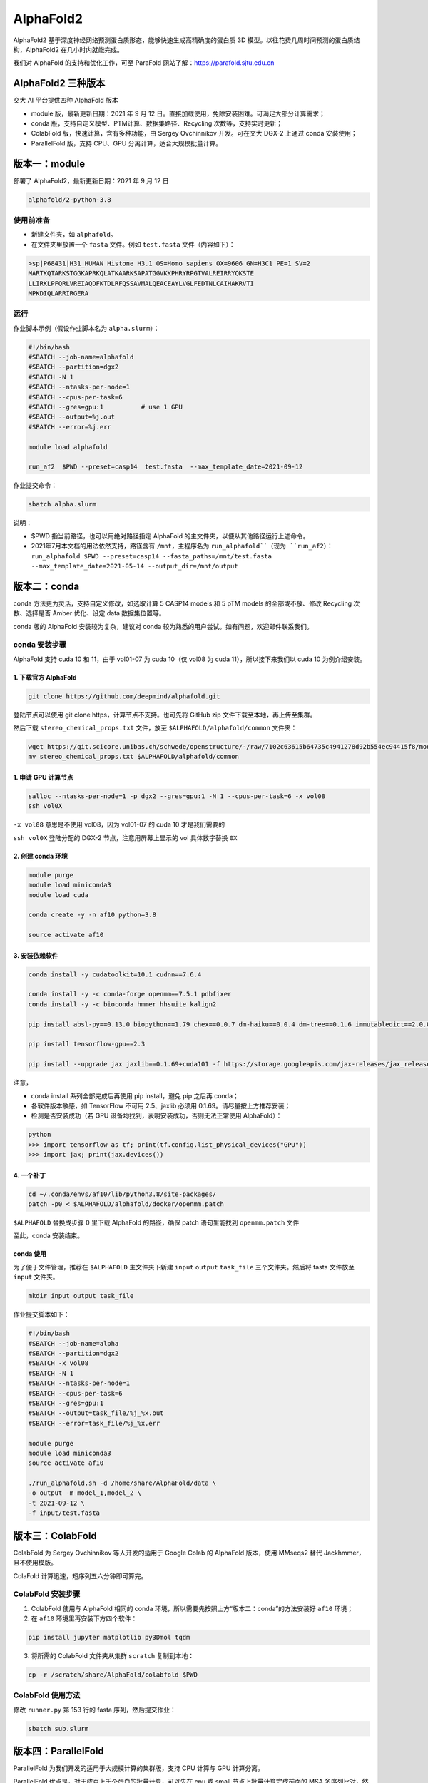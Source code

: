 AlphaFold2
=============

AlphaFold2 基于深度神经网络预测蛋白质形态，能够快速生成高精确度的蛋白质 3D 模型。以往花费几周时间预测的蛋白质结构，AlphaFold2 在几小时内就能完成。

我们对 AlphaFold 的支持和优化工作，可至 ParaFold 网站了解：`https://parafold.sjtu.edu.cn <https://parafold.sjtu.edu.cn/>`__

AlphaFold2 三种版本
----------------------------------------

交大 AI 平台提供四种 AlphaFold 版本

* module 版，最新更新日期：2021 年 9 月 12 日。直接加载使用，免除安装困难。可满足大部分计算需求；

* conda 版，支持自定义模型、PTM计算、数据集路径、Recycling 次数等，支持实时更新；

* ColabFold 版，快速计算，含有多种功能，由 Sergey Ovchinnikov 开发。可在交大 DGX-2 上通过 conda 安装使用；

* ParallelFold 版，支持 CPU、GPU 分离计算，适合大规模批量计算。
  

版本一：module
----------------------------------------

部署了 AlphaFold2，最新更新日期：2021 年 9 月 12 日

.. code:: bash

    alphafold/2-python-3.8


使用前准备
~~~~~~~~~~~~~~~~~~~~~~~~

* 新建文件夹，如 ``alphafold``。

* 在文件夹里放置一个 ``fasta`` 文件。例如 ``test.fasta`` 文件（内容如下）：

.. code:: bash

    >sp|P68431|H31_HUMAN Histone H3.1 OS=Homo sapiens OX=9606 GN=H3C1 PE=1 SV=2
    MARTKQTARKSTGGKAPRKQLATKAARKSAPATGGVKKPHRYRPGTVALREIRRYQKSTE
    LLIRKLPFQRLVREIAQDFKTDLRFQSSAVMALQEACEAYLVGLFEDTNLCAIHAKRVTI
    MPKDIQLARRIRGERA

运行
~~~~~~~~~~~~~~~~~~~~~~~~

作业脚本示例（假设作业脚本名为 ``alpha.slurm``）：

.. code:: bash

    #!/bin/bash
    #SBATCH --job-name=alphafold
    #SBATCH --partition=dgx2
    #SBATCH -N 1
    #SBATCH --ntasks-per-node=1
    #SBATCH --cpus-per-task=6
    #SBATCH --gres=gpu:1          # use 1 GPU
    #SBATCH --output=%j.out
    #SBATCH --error=%j.err

    module load alphafold

    run_af2  $PWD --preset=casp14  test.fasta  --max_template_date=2021-09-12

作业提交命令：

.. code:: bash

    sbatch alpha.slurm    

说明：

* $PWD 指当前路径，也可以用绝对路径指定 AlphaFold 的主文件夹，以便从其他路径运行上述命令。 

* 2021年7月本文档的用法依然支持，路径含有 ``/mnt``，主程序名为 ``run_alphafold``（现为 ``run_af2``）：``run_alphafold $PWD --preset=casp14 --fasta_paths=/mnt/test.fasta --max_template_date=2021-05-14 --output_dir=/mnt/output``


版本二：conda
----------------------------------------

conda 方法更为灵活，支持自定义修改，如选取计算 5 CASP14 models 和 5 pTM models 的全部或不放、修改 Recycling 次数、选择是否 Amber 优化、设定 data 数据集位置等。

conda 版的 AlphaFold 安装较为复杂，建议对 conda 较为熟悉的用户尝试。如有问题，欢迎邮件联系我们。

conda 安装步骤
~~~~~~~~~~~~~~~~~~~~~~~~

AlphaFold 支持 cuda 10 和 11，由于 vol01-07 为 cuda 10（仅 vol08 为 cuda 11），所以接下来我们以 cuda 10 为例介绍安装。

1. 下载官方 AlphaFold
^^^^^^^^^^^^^^^^^^^^^^^^

.. code:: bash

    git clone https://github.com/deepmind/alphafold.git

登陆节点可以使用 git clone https，计算节点不支持。也可先将 GitHub zip 文件下载至本地，再上传至集群。

然后下载 ``stereo_chemical_props.txt`` 文件，放至 ``$ALPHAFOLD/alphafold/common`` 文件夹：

.. code:: bash

    wget https://git.scicore.unibas.ch/schwede/openstructure/-/raw/7102c63615b64735c4941278d92b554ec94415f8/modules/mol/alg/src/stereo_chemical_props.txt
    mv stereo_chemical_props.txt $ALPHAFOLD/alphafold/common

1. 申请 GPU 计算节点
^^^^^^^^^^^^^^^^^^^^^^^^

.. code:: bash

    salloc --ntasks-per-node=1 -p dgx2 --gres=gpu:1 -N 1 --cpus-per-task=6 -x vol08
    ssh vol0X

``-x vol08`` 意思是不使用 vol08，因为 vol01-07 的 cuda 10 才是我们需要的

``ssh vol0X`` 登陆分配的 DGX-2 节点，注意用屏幕上显示的 vol 具体数字替换 ``0X`` 

2. 创建 conda 环境
^^^^^^^^^^^^^^^^^^^^^^^^

.. code:: bash

    module purge
    module load miniconda3
    module load cuda

    conda create -y -n af10 python=3.8

    source activate af10

3. 安装依赖软件
^^^^^^^^^^^^^^^^^^^^^^^^

.. code:: bash

    conda install -y cudatoolkit=10.1 cudnn==7.6.4

    conda install -y -c conda-forge openmm==7.5.1 pdbfixer
    conda install -y -c bioconda hmmer hhsuite kalign2

    pip install absl-py==0.13.0 biopython==1.79 chex==0.0.7 dm-haiku==0.0.4 dm-tree==0.1.6 immutabledict==2.0.0 jax==0.2.14 ml-collections==0.1.0 numpy==1.19.5 scipy==1.7.0 tensorflow==2.3.0

    pip install tensorflow-gpu==2.3

    pip install --upgrade jax jaxlib==0.1.69+cuda101 -f https://storage.googleapis.com/jax-releases/jax_releases.html

注意，

* conda install 系列全部完成后再使用 pip install，避免 pip 之后再 conda；
  
* 各软件版本敏感，如 TensorFlow 不可用 2.5、jaxlib 必须用 0.1.69。请尽量按上方推荐安装；

* 检测是否安装成功（若 GPU 设备均找到，表明安装成功，否则无法正常使用 AlphaFold）：

.. code:: bash

    python
    >>> import tensorflow as tf; print(tf.config.list_physical_devices("GPU"))
    >>> import jax; print(jax.devices())

4. 一个补丁
^^^^^^^^^^^^^^^^^^^^^^^^

.. code:: bash

    cd ~/.conda/envs/af10/lib/python3.8/site-packages/
    patch -p0 < $ALPHAFOLD/alphafold/docker/openmm.patch 

``$ALPHAFOLD`` 替换成步骤 0 里下载 AlphaFold 的路径，确保 patch 语句里能找到 ``openmm.patch`` 文件

至此，conda 安装结束。

conda 使用
^^^^^^^^^^^^^^^^^^^^^^^^

为了便于文件管理，推荐在 ``$ALPHAFOLD`` 主文件夹下新建 ``input`` ``output`` ``task_file`` 三个文件夹。然后将 fasta 文件放至 ``input`` 文件夹。

.. code:: bash

    mkdir input output task_file

作业提交脚本如下：

.. code:: bash

    #!/bin/bash
    #SBATCH --job-name=alpha
    #SBATCH --partition=dgx2
    #SBATCH -x vol08
    #SBATCH -N 1
    #SBATCH --ntasks-per-node=1
    #SBATCH --cpus-per-task=6
    #SBATCH --gres=gpu:1
    #SBATCH --output=task_file/%j_%x.out
    #SBATCH --error=task_file/%j_%x.err

    module purge
    module load miniconda3
    source activate af10

    ./run_alphafold.sh -d /home/share/AlphaFold/data \
    -o output -m model_1,model_2 \
    -t 2021-09-12 \
    -f input/test.fasta


版本三：ColabFold
----------------------------------------

ColabFold 为 Sergey Ovchinnikov 等人开发的适用于 Google Colab 的 AlphaFold 版本，使用 MMseqs2 替代 Jackhmmer，且不使用模版。

ColaFold 计算迅速，短序列五六分钟即可算完。

ColabFold 安装步骤
~~~~~~~~~~~~~~~~~~~~~~~~

1. ColabFold 使用与 AlphaFold 相同的 conda 环境，所以需要先按照上方“版本二：conda”的方法安装好 ``af10`` 环境；

2. 在 ``af10`` 环境里再安装下方四个软件：

.. code:: bash

    pip install jupyter matplotlib py3Dmol tqdm

3. 将所需的 ColabFold 文件夹从集群 ``scratch`` 复制到本地：

.. code:: bash

    cp -r /scratch/share/AlphaFold/colabfold $PWD

ColabFold 使用方法
~~~~~~~~~~~~~~~~~~~~~~~~

修改 ``runner.py`` 第 153 行的 fasta 序列，然后提交作业：

.. code:: bash

    sbatch sub.slurm

    
版本四：ParallelFold
----------------------------------------

ParallelFold 为我们开发的适用于大规模计算的集群版，支持 CPU 计算与 GPU 计算分离。

ParallelFold 优点是，对于成百上千个蛋白的批量计算，可以先在 cpu 或 small 节点上批量计算完成前面的 MSA 多序列比对，然后再将各蛋白所得的 feature.pkl 文件，交由 GPU 节点计算。这样既节省了 GPU 资源，又能加快计算速度。

我们的网站：`https://parafold.sjtu.edu.cn <https://parafold.sjtu.edu.cn/>`__

GitHub：`https://github.com/Zuricho/ParallelFold <https://github.com/Zuricho/ParallelFold>`_


ParallelFold 安装步骤
~~~~~~~~~~~~~~~~~~~~~~~~

1. ParallelFold 使用与 AlphaFold 相同的 conda 环境和 AlphaFold 文件；

2. 从 `ParallelFold GitHub <https://github.com/Zuricho/ParallelFold>`__ 里下载四个文件：run_alphafold.py run_alphafold.sh run_feature.py run_feature.sh，并将 sh 文件更改权限：

.. code:: bash

    chmod +x run_feature.sh
    chmod +x run_alphafold.sh

ParallelFold  使用方法
~~~~~~~~~~~~~~~~~~~~~~~~

1. 若进行完整计算，与正常的 AlphaFold 计算无异：

.. code:: bash

    ./run_alphafold.sh -d /home/share/AlphaFold/data -o output -m model_1,model_2,model_3,model_4,model_5 -f input/test.fasta -t 2021-07-27

2. 若只计算 CPU 部分，即批量在集群的 cpu 或 small 节点上计算 MSA：

.. code:: bash

    ./run_feature.sh -d /home/share/AlphaFold/data -o output -m model_1 -f input/test3.fasta -t 2021-07-27  
   


欢迎邮件联系我们，反馈使用情况，或提出宝贵建议。




参考资料
----------------

- AlphaFold GitHub: https://github.com/deepmind/alphafold
- AlphaFold 主页: https://deepmind.com/research/case-studies/alphafold
- AlphaFold Nature 论文: https://www.nature.com/articles/s41586-021-03819-2
- ColabFold GitHub: https://github.com/sokrypton/ColabFold
